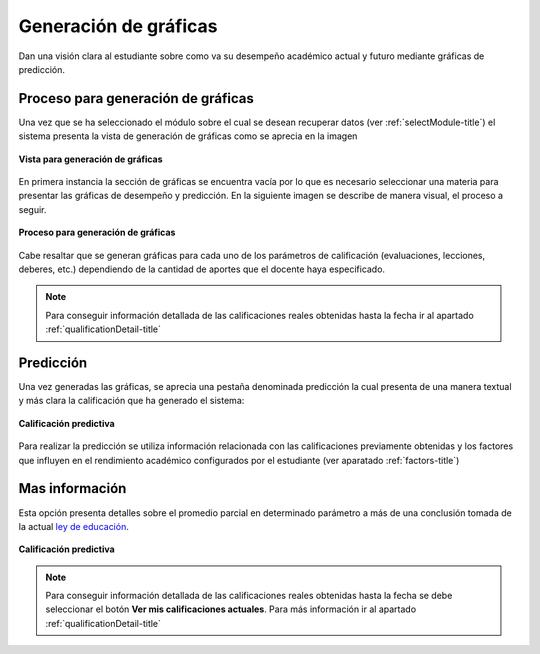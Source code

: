 .. _generateGraph-title:

**********************
Generación de gráficas
**********************

Dan una visión clara al estudiante sobre como va su desempeño académico actual y futuro mediante gráficas de predicción.

.. _generateGraph-graphics_ok:

Proceso para generación de gráficas
===================================

Una vez que se ha seleccionado el módulo sobre el cual se desean recuperar datos (ver :ref:`selectModule-title`) el sistema presenta la vista de generación de gráficas como se aprecia en la imagen

.. _generateGraph-img-generateGraph_no_graphics:

.. figure:: ../../_static/GenerateGraph/generateGraph_no_graphics.png 
    :align: center
    :alt: Vista para generación de gráficas
    :figclass: align-center

    **Vista para generación de gráficas**

En primera instancia la sección de gráficas se encuentra vacía por lo que es necesario seleccionar una materia para presentar las gráficas de desempeño y predicción. En la siguiente imagen se describe de manera visual, el proceso a seguir.

.. _generateGraph-img-generateGraph_proccess_graphics:

.. figure:: ../../_static/GenerateGraph/generateGraph_proccess_graphics.png 
    :align: center
    :alt: Proceso para generación de gráficas
    :figclass: align-center

    **Proceso para generación de gráficas**


Cabe resaltar que se generan gráficas para cada uno de los parámetros de calificación (evaluaciones, lecciones, deberes, etc.) dependiendo de la cantidad de aportes que el docente haya especificado.

.. note::
	Para conseguir información detallada de las calificaciones reales obtenidas hasta la fecha ir al apartado :ref:`qualificationDetail-title`


.. _generateGraph-graphics_prediction:

Predicción
==========

Una vez generadas las gráficas, se aprecia una pestaña denominada predicción la cual presenta de una manera textual y más clara la calificación que ha generado el sistema:

.. _generateGraph-img-generateGraph_prediction:

.. figure:: ../../_static/GenerateGraph/generateGraph_prediction.png 
    :align: center
    :alt: Calificación predictiva
    :figclass: align-center

    **Calificación predictiva**

Para realizar la predicción se utiliza información relacionada con las calificaciones previamente obtenidas y los factores que influyen en el rendimiento académico configurados por el estudiante (ver aparatado :ref:`factors-title`)


.. _generateGraph-graphics_more_info:

Mas información
===============

Esta opción presenta detalles sobre el promedio parcial en determinado parámetro a más de una conclusión tomada de la actual `ley de educación <http://www.educar.ec/servicios/regla_loei-6.html>`_.



.. _generateGraph-img-graphics_more_info:

.. figure:: ../../_static/GenerateGraph/generateGraph_more_info.png 
    :align: center
    :alt: Calificación predictiva
    :figclass: align-center

    **Calificación predictiva**


.. note::
	Para conseguir información detallada de las calificaciones reales obtenidas hasta la fecha se debe seleccionar el botón **Ver mis calificaciones actuales**. Para más información ir al apartado :ref:`qualificationDetail-title`
